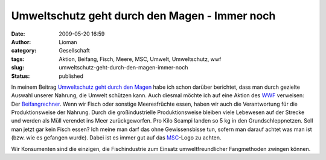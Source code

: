 Umweltschutz geht durch den Magen - Immer noch
##############################################
:date: 2009-05-20 16:59
:author: Lioman
:category: Gesellschaft
:tags: Aktion, Beifang, Fisch, Meere, MSC, Umwelt, Umweltschutz, wwf
:slug: umweltschutz-geht-durch-den-magen-immer-noch
:status: published

In meinem Beitrag `Umweltschutz geht durch den
Magen </umweltschutz-geht-durch-den-magen>`__ habe ich schon darüber
berichtet, dass man durch gezielte Auswahl unserer Nahrung, die Umwelt
schützen kann. Auch diesmal möchte ich auf eine Aktion des
`WWF <http://www.wwf.de>`__ verweisen: Der
`Beifangrechner <http://www.wwf.de/beifangrechner/popup.html>`__. Wenn
wir Fisch oder sonstige Meeresfrüchte essen, haben wir auch die
Verantwortung für die Produktionsweise der Nahrung. Durch die
großindustrielle Produktionsweise bleiben viele Lebewesen auf der
Strecke und werden als Müll verendet ins Meer zurückgeworfen. Pro Kilo
Scampi landen so 5 kg in den Grundschleppnetzen. Soll man jetzt gar kein
Fisch essen? Ich meine man darf das ohne Gewissensbisse tun, sofern man
darauf achtet was man ist (bzw. wie es gefangen wurde). Dabei ist es 
immer gut auf das `MSC <http://www.msc.org/de>`__-Logo zu achten.

Wir Konsumenten sind die einzigen, die Fischindustrie zum Einsatz
umweltfreundlicher Fangmethoden zwingen können.

.. raw:: html

   </p>


